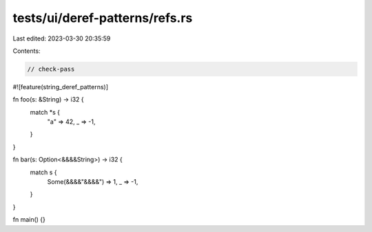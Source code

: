 tests/ui/deref-patterns/refs.rs
===============================

Last edited: 2023-03-30 20:35:59

Contents:

.. code-block:: rs

    // check-pass
#![feature(string_deref_patterns)]

fn foo(s: &String) -> i32 {
    match *s {
        "a" => 42,
        _ => -1,
    }
}

fn bar(s: Option<&&&&String>) -> i32 {
    match s {
        Some(&&&&"&&&&") => 1,
        _ => -1,
    }
}

fn main() {}


